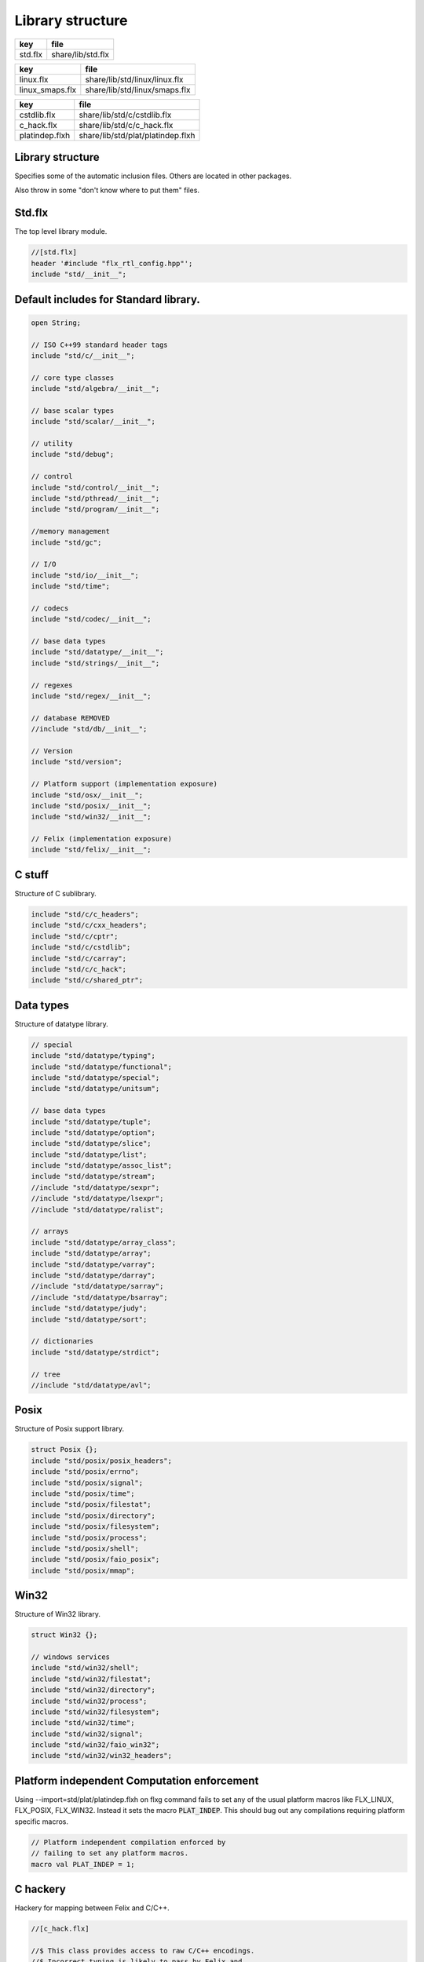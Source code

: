 
=================
Library structure
=================

========== ====================
key        file                 
========== ====================
std.flx    share/lib/std.flx    
========== ====================
=============== =============================
key             file                          
=============== =============================
linux.flx       share/lib/std/linux/linux.flx 
linux_smaps.flx share/lib/std/linux/smaps.flx 
=============== =============================
============== =================================
key            file                              
============== =================================
cstdlib.flx    share/lib/std/c/cstdlib.flx       
c_hack.flx     share/lib/std/c/c_hack.flx        
platindep.flxh share/lib/std/plat/platindep.flxh 
============== =================================


Library structure
=================

Specifies some of the automatic inclusion files.
Others are located in other packages. 

Also throw in some "don't know where to put them" files.

Std.flx
=======

The top level library module.

.. code-block:: felix

  //[std.flx]
  header '#include "flx_rtl_config.hpp"';
  include "std/__init__";

Default includes for Standard library.
======================================


.. code-block:: text

  
  open String;
  
  // ISO C++99 standard header tags
  include "std/c/__init__";
  
  // core type classes
  include "std/algebra/__init__";
  
  // base scalar types 
  include "std/scalar/__init__";
  
  // utility
  include "std/debug";
  
  // control
  include "std/control/__init__";
  include "std/pthread/__init__";
  include "std/program/__init__";
  
  //memory management
  include "std/gc";
  
  // I/O
  include "std/io/__init__";
  include "std/time";
  
  // codecs
  include "std/codec/__init__";
  
  // base data types
  include "std/datatype/__init__";
  include "std/strings/__init__";
  
  // regexes
  include "std/regex/__init__";
  
  // database REMOVED
  //include "std/db/__init__";
  
  // Version
  include "std/version";
  
  // Platform support (implementation exposure)
  include "std/osx/__init__";
  include "std/posix/__init__";
  include "std/win32/__init__";
  
  // Felix (implementation exposure)
  include "std/felix/__init__";
  


C stuff
=======

Structure of C sublibrary.

.. code-block:: text

  
  include "std/c/c_headers";
  include "std/c/cxx_headers";
  include "std/c/cptr";
  include "std/c/cstdlib";
  include "std/c/carray";
  include "std/c/c_hack";
  include "std/c/shared_ptr";
  


Data types
==========

Structure of datatype library.

.. code-block:: text

  
  // special
  include "std/datatype/typing";
  include "std/datatype/functional";
  include "std/datatype/special";
  include "std/datatype/unitsum";
  
  // base data types
  include "std/datatype/tuple";
  include "std/datatype/option";
  include "std/datatype/slice";
  include "std/datatype/list";
  include "std/datatype/assoc_list";
  include "std/datatype/stream";
  //include "std/datatype/sexpr";
  //include "std/datatype/lsexpr";
  //include "std/datatype/ralist";
  
  // arrays
  include "std/datatype/array_class";
  include "std/datatype/array";
  include "std/datatype/varray";
  include "std/datatype/darray";
  //include "std/datatype/sarray";
  //include "std/datatype/bsarray";
  include "std/datatype/judy";
  include "std/datatype/sort";
  
  // dictionaries
  include "std/datatype/strdict";
  
  // tree
  //include "std/datatype/avl";


Posix
=====

Structure of Posix support library.

.. code-block:: text

  
  struct Posix {};
  include "std/posix/posix_headers";
  include "std/posix/errno";
  include "std/posix/signal";
  include "std/posix/time";
  include "std/posix/filestat";
  include "std/posix/directory";
  include "std/posix/filesystem";
  include "std/posix/process";
  include "std/posix/shell";
  include "std/posix/faio_posix";
  include "std/posix/mmap";


Win32
=====

Structure of Win32 library.

.. code-block:: text

  
  struct Win32 {};
  
  // windows services
  include "std/win32/shell";
  include "std/win32/filestat";
  include "std/win32/directory";
  include "std/win32/process";
  include "std/win32/filesystem";
  include "std/win32/time";
  include "std/win32/signal";
  include "std/win32/faio_win32";
  include "std/win32/win32_headers";


Platform independent Computation enforcement
============================================

Using --import=std/plat/platindep.flxh on flxg command
fails to set any of the usual platform macros like
FLX_LINUX, FLX_POSIX, FLX_WIN32. Instead it sets
the macro  :code:`PLAT_INDEP`. This should bug out any
compilations requiring platform specific macros.


.. code-block:: text

  // Platform independent compilation enforced by
  // failing to set any platform macros.
  macro val PLAT_INDEP = 1;


C hackery
=========

Hackery for mapping between Felix and C/C++.

.. code-block:: felix

  //[c_hack.flx]
  
  //$ This class provides access to raw C/C++ encodings.
  //$ Incorrect typing is likely to pass by Felix and
  //$ be trapped by the C/C++ compiler. Incorrect management
  //$ of storage can lead to corruption. The use of the
  //$ C_hack class is necessary for interfacing.
  class C_hack
  {
    //$ C void type. Incomplete, can't be instantiated.
    incomplete type void_t = "void";
  
    //$ Standard variable argument list pointer type.
    type va_list = "va_list";
  
    //$ GCC specific valist thingo: it will
    //$ be optimised away if not used (eg on MSVC).
    type __builtin_va_list = '__builtin_va_list';
  
    //$ Throw away result of a function call:
    //$ only useful for C functions that are mainly
    //$ called for side effects.
    proc ignore[t]:t = "(void)$t;";
  
    //$ C style cast.
    fun cast[dst,src]: src->dst = '(?1)($t/*cast*/)' is cast;
  
    //$ C++ static cast.
    fun static_cast[dst,src]: src->dst = 'static_cast<?1>($t)' is postfix;
  
    //$ C++ dynamic cast.
    fun dynamic_cast[dst,src]: src->dst = 'dynamic_cast<?1>($t)' is postfix;
  
    //$ C++ const cast.
    fun const_cast[dst,src]: src->dst = 'const_cast<?1>($t)' is postfix;
  
    //$ C++ reinterpret cast.
    fun reinterpret_cast[dst,src]: src->dst = 'reinterpret_cast<?1>($t)' is postfix;
  
    //$ Felix reinterpret cast.
    //$ More powerful than C++ reinterpret cast.
    //$ Allows casting an rvalue to an lvalue.
    fun reinterpret[dst,src]: src->dst = 'reinterpret<?1>($t)' is postfix;
  
    const sizeof[t]:size = 'sizeof(?1)';
  
    //$ Special NULL check for Felix pointers.
    //$ Should never succeed.
    fun isNULL[t]: &t -> bool = "(0==$1)";
  
    //$ Special NULL check for carray.
    //$ Should never succeed.
    fun isNULL[t]: +t -> bool = "(0==$1)";
  
    //$ Polymorphic null pointer constant
    //$ Values of this type should not exist.
    //$ This value is provided for checking.
    const null[t]:&t = "(?1*)NULL";
  
    //$ C++ default value for a type T.
    //$ Workaround for g++ 3.2.2 parsing bug,
    //$ it can parse T() as a default ctor call,
    //$ but screws up on (T())
    fun dflt[t]:1->t = "dflt<?1>()" requires header
      "template<class T> T dflt() { return T(); }";
  
    //$ Invoke C++ destructor
    proc destroy[T] : &T = "::destroy($1);/*C_hack*/"; // from flx_compiler_support_bodies
  }
  
  


C stdlib Rand
=============

Just to get random functions.

.. code-block:: felix

  //[cstdlib.flx]
  
  open class Cstdlib
  {
    requires Cxx_headers::cstdlib;
    const RAND_MAX:long;
  
    //$ C89 Standard C library seed random number generator.
    proc srand: uint = '::std::srand($1);';
  
    //$ C89 Standard C library random number generator.
    //$ Known to be not very good. Try not to use it!
    fun rand: unit -> int = '::std::rand()';
  }
  
  


OSX platform tag
================


.. code-block:: text

  
  struct Osx{};
  include "std/posix/__init__";


Linux specifics
===============


.. code-block:: felix

  //[linux.flx]
  
  module Linux {
    header '#include "plat_linux.hpp"';
    requires package "plat_linux";
    fun get_cpu_nr: 1 -> int;
  }


Linux smap
==========

Parses and totals proc/PID/smaps memory stats. 

.. code-block:: felix

  //[linux_smaps.flx]
  
  publish """
  Parses and totals proc/PID/smaps memory stats. 
  See smaps_total
  
  ** don't do [stack] as is last map in smaps and feof appear to be broken or 
  ** doesnt work with /proc files
  
  Example: (gets total smaps values for heap
   open Smaps;
    val my_smaps = smaps_total(getpid(),"[heap]");
    println("Heap Size=>"+str(my_smaps.size)+" kB");
    //Smaps for other processes
    val m = smaps_total(uint_topid(23264ui),"/usr/lib/libsqlite3.so.0.8.6");
    println("SQLite Size:RSS=>"+str((m.size))+" kB:"+ str((m.rss))+" kB");
  """
  
  class Smaps {
    open Smaps;
    struct smaps_metric {
       size:uint;
       rss:uint;
       pss:uint;
       shared_clean:uint;
       shared_dirty:uint;
       private_clean:uint;
       private_dirty:uint;
       referenced:uint;
       anonymous:uint;
       anonhugepages:uint;
       swap:uint;
       kernelpagesize:uint;
       mmupagesize:uint;
       locked:uint;
    }
  
    fun getpid: ()->Process::pid_t = "getpid()";
  
    fun pid_touint: Process::pid_t->uint = "((unsigned int)$1)";
  
    fun uint_topid: uint->Process::pid_t = "((pid_t)$1)";
  
    fun min_whitespace(s:string) = {
      var fw = false;
      var m = "";
      for var i in 0ui upto (len s) - 1ui do
        val c = s.[int(i)];
        if  (c == char ' ' and not fw) do
          fw = true; m = m + c;
        elif not c == char ' ' do
          fw = false; m = m + c;
        done  
      done
      return m;
    }
  
  publish """
    Returns summation of blocks for each path specified for a given pid. 
    Path is one of [heap] | [vdso] | [stack] | path dynamic lib (e.g /lib/libbz2.so.1.0.6)
  """
  fun smaps_total(p:Process::pid_t,path:string):smaps_metric ={
    var y = pid_touint p;
    val file = fopen_input ("/proc/"+str(pid_touint p)+"/smaps");
    var at_map = false;
    var end_of_map = false;
    var nums = smaps_metric(0ui,0ui,0ui,0ui,0ui,0ui,0ui,0ui,0ui,0ui,0ui,0ui,0ui,0ui);
    var size = 0ui;
    while not (feof file) and not end_of_map do
      val ln = min_whitespace(strip(readln file));
      val cols = split(ln,' ');
      var spath = let Cons (h,_) = rev cols in h;
      if not at_map  do
        at_map = match find (ln,path) with |Some _ => true |_ => false endmatch;
      elif (at_map  and (len cols) > 5ui) and not spath == path do
        end_of_map=true;
      else 
        var kv = let Cons (k,Cons (s,_)) = cols in (k,uint(s));
        match kv with 
          |("Size:",e) => nums.size = nums.size + uint(e);
  	|("Rss:",e) => nums.rss = nums.rss + uint(e);
  	|("Pss:",e) => nums.pss = nums.pss + uint(e);
  	|("Shared_Clean:",e) => nums.shared_clean = nums.shared_clean + uint(e);
  	|("Shared_Dirty:",e) => nums.shared_dirty = nums.shared_dirty + uint(e);
  	|("Private_Clean:",e) => nums.private_clean = nums.private_clean + uint(e);
  	|("Private_Dirty:",e) => nums.private_dirty = nums.private_dirty + uint(e);
  	|("Referenced:",e) => nums.referenced = nums.referenced + uint(e);
  	|("Anonymous:",e) => nums.anonymous = nums.anonymous + uint(e);
  	|("AnonHugePages:",e) => nums.anonhugepages = nums.anonhugepages +  uint(e);
  	|("Swap:",e) => nums.swap = nums.swap +  uint(e);
  	|("KernelPageSize:",e) => nums.kernelpagesize = nums.kernelpagesize + uint(e);
  	|("MMUPageSize:",e) => nums.mmupagesize = nums.mmupagesize + uint(e);
  	|("Locked:",e) => nums.locked = nums.locked + uint(e);
          |(k,v) => {}();
        endmatch;
      done;
    done;
    fclose file;
    return nums;
    }
  }
  
   
  
